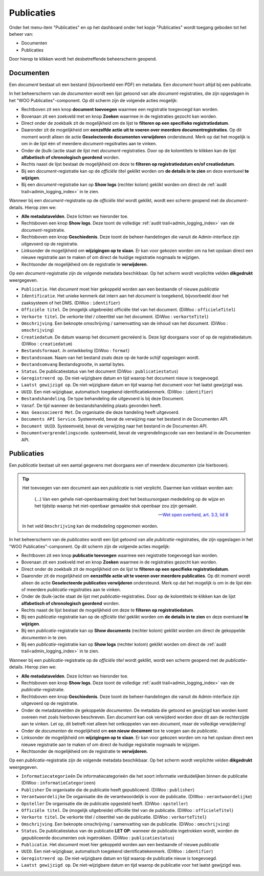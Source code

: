 .. _admin_publicaties_index:

Publicaties
============

Onder het menu-item "Publicaties" en op het dashboard onder het kopje "Publicaties" wordt toegang geboden tot het beheer van:

* Documenten
* Publicaties

Door hierop te klikken wordt het desbetreffende beheerscherm geopend.

Documenten
-----------

Een *document* bestaat uit een bestand (bijvoorbeeld een PDF) en metadata. Een *document* hoort altijd bij een publicatie.

In het beheerscherm van de *documenten* wordt een lijst getoond van alle *document*-registraties, die zijn opgeslagen in het "WOO Publicaties"-component.
Op dit scherm zijn de volgende acties mogelijk:

* Rechtboven zit een knop **document toevoegen** waarmee een registratie toegevoegd kan worden.
* Bovenaan zit een zoekveld met en knop **Zoeken** waarmee in de registraties gezocht kan worden.
* Direct onder de zoekbalk zit de mogelijkheid om de lijst te **filteren op een specifieke registratiedatum**.
* Daaronder zit de mogelijkheid om **eenzelfde actie uit te voeren over meerdere documentregistraties**. Op dit moment wordt alleen de actie **Geselecteerde documenten verwijderen** ondersteund. Merk op dat het mogelijk is om in de lijst één of meerdere *document*-regsitraties aan te vinken.
* Onder de (bulk-)actie staat de lijst met *document*-registraties. Door op de kolomtitels te klikken kan de lijst **alfabetisch of chronologisch geordend** worden.
* Rechts naast de lijst bestaat de mogelijkheid om deze te **filteren op registratiedatum en/of creatiedatum**.
* Bij een *document*-registratie kan op de `officiële titel` geklikt worden om **de details in te zien** en deze eventueel **te wijzigen**.
* Bij een *document*-registratie kan op **Show logs** (rechter kolom) geklikt worden om direct de :ref:`audit trail<admin_logging_index>` in te zien.

Wanneer bij een *document*-registratie op  de `officiële titel` wordt geklikt, wordt een scherm geopend met de *document*-details.
Hierop zien we:

* **Alle metadatavelden**. Deze lichten we hieronder toe.
* Rechtsboven een knop **Show logs**. Deze toont de volledige :ref:`audit trail<admin_logging_index>` van de *document*-registratie.
* Rechtsboven een knop **Geschiedenis**. Deze toont de beheer-handelingen die vanuit de Admin-interface zijn uitgevoerd op de registratie.
* Linksonder de mogelijkheid om **wijzigingen op te slaan**. Er kan voor gekozen worden om na het opslaan direct een nieuwe registratie aan te maken of om direct de huidige registratie nogmaals te wijzigen.
* Rechtsonder de mogelijkheid om de registratie te **verwijderen**.

Op een *document*-registratie zijn de volgende metadata beschikbaar. Op het scherm wordt verplichte velden **dikgedrukt** weergegeven.

* ``Publicatie``. Het *document* moet hier gekoppeld worden aan een bestaande of nieuwe *publicatie*
* ``Identificatie``. Het unieke kenmerk dat intern aan het *document* is toegekend, bijvoorbeeld door het zaaksysteem of het DMS. (DiWoo : ``identifier``)
* ``Officiële titel``. De (mogelijk uitgebreide) officiële titel van het document. (DiWoo : ``officieleTitel``)
* ``Verkorte titel``. De verkorte titel / citeertitel van het document. (DiWoo : ``verkorteTitel``)
* ``Omschrijving``. Een beknopte omschrijving / samenvatting van de inhoud van het document. (DiWoo : ``omschrijving``)
* ``Creatiedatum``. De datum waarop het document gecreëerd is. Deze ligt doorgaans voor of op de registratiedatum.  (DiWoo : ``creatiedatum``)
* ``Bestandsformaat``. *In ontwikkeling* (DiWoo : ``format``)
* ``Bestandsnaam``. Naam van het bestand zoals deze op de harde schijf opgeslagen wordt.
* ``Bestandsomvang`` Bestandsgrootte, in aantal bytes.
* ``Status``. De publicatiestatus van het document (DiWoo : ``publicatiestatus``)
* ``Geregistreerd op``. De niet-wijzigbare datum en tijd waarop het document nieuw is toegevoegd.
* ``Laatst gewijzigd op``. De niet-wijzigbare datum en tijd waarop het document voor het laatst gewijzigd was.
* ``UUID``. Een niet-wijzigbaar, automatisch toegekend identificatiekenmerk. (DiWoo : ``identifier``)
* ``Bestandshandeling``. De type behandeling die uitgevoerd is bij deze Document.
* ``Vanaf``. De tijd wanneer de bestandshandeling plaats gevonden heeft.
* ``Was Geassocieerd Met``. De organisatie die deze handeling heeft uitgevoerd.
* ``Documents API Service``. Systeemveld, bevat de verwijzing naar het bestand in de Documenten API.
* ``Document UUID``. Systeemveld, bevat de verwijzing naar het bestand in de Documenten API.
* ``Documentvergrendelingscode``. systeemveld, bevat de vergrendelingscode van een bestand in de Documenten API.

Publicaties
------------

Een *publicatie* bestaat uit een aantal gegevens met doorgaans een of meerdere *documenten* (zie hierboven).

.. tip::

    Het toevoegen van een document aan een *publicatie* is niet verplicht. Daarmee kan
    voldaan worden aan:

        (...) Van een gehele niet-openbaarmaking doet het bestuursorgaan mededeling op
        de wijze en het tijdstip waarop het niet-openbaar gemaakte stuk openbaar zou
        zijn gemaakt.

        -- `Wet open overheid, art. 3.3, lid 8`_

    In het veld ``Omschrijving`` kan de mededeling opgenomen worden.

In het beheerscherm van de *publicaties* wordt een lijst getoond van alle *publicatie*-registraties, die zijn opgeslagen in het "WOO Publicaties"-component.
Op dit scherm zijn de volgende acties mogelijk:

* Rechtboven zit een knop **publicatie toevoegen** waarmee een registratie toegevoegd kan worden.
* Bovenaan zit een zoekveld met en knop **Zoeken** waarmee in de registraties gezocht kan worden.
* Direct onder de zoekbalk zit de mogelijkheid om de lijst te **filteren op een specifieke registratiedatum**.
* Daaronder zit de mogelijkheid om **eenzelfde actie uit te voeren over meerdere publicaties**. Op dit moment wordt alleen de actie **Geselecteerde publicaties verwijderen** ondersteund. Merk op dat het mogelijk is om in de lijst één of meerdere *publicatie*-regsitraties aan te vinken.
* Onder de (bulk-)actie staat de lijst met *publicatie*-registraties. Door op de kolomtitels te klikken kan de lijst **alfabetisch of chronologisch geordend** worden.
* Rechts naast de lijst bestaat de mogelijkheid om deze te **filteren op registratiedatum**.
* Bij een *publicatie*-registratie kan op de `officiële titel` geklikt worden om **de details in te zien** en deze eventueel **te wijzigen**.
* Bij een *publicatie*-registratie kan op **Show documents** (rechter kolom) geklikt worden om direct de gekoppelde *documenten* in te zien.
* Bij een *publicatie*-registratie kan op **Show logs** (rechter kolom) geklikt worden om direct de :ref:`audit trail<admin_logging_index>` in te zien.

Wanneer bij een *publicatie*-registratie op  de `officiële titel` wordt geklikt, wordt een scherm geopend met de *publicatie*-details.
Hierop zien we:

* **Alle metadatavelden**. Deze lichten we hieronder toe.
* Rechtsboven een knop **Show logs**. Deze toont de volledige :ref:`audit trail<admin_logging_index>` van de *publicatie*-registratie.
* Rechtsboven een knop **Geschiedenis**. Deze toont de beheer-handelingen die vanuit de Admin-interface zijn uitgevoerd op de registratie.
* Onder de metadatavelden de gekoppelde *documenten*. De metadata die getoond en gewijzigd kan worden komt overeen met zoals hierboven beschreven. Een *document* kan ook verwijderd worden door dit aan de rechterzijde aan te vinken. Let op, dit betreft niet alleen het ontkoppelen van een *document*, maar de volledige verwijdering!
* Onder de *documenten* de mogelijkheid om **een nieuw document** toe te voegen aan de *publicatie*.
* Linksonder de mogelijkheid om **wijzigingen op te slaan**. Er kan voor gekozen worden om na het opslaan direct een nieuwe registratie aan te maken of om direct de huidige registratie nogmaals te wijzigen.
* Rechtsonder de mogelijkheid om de registratie te **verwijderen**.

Op een *publicatie*-registratie zijn de volgende metadata beschikbaar. Op het scherm wordt verplichte velden **dikgedrukt** weergegeven.

* ``Informatiecategorieën`` De informatiecategorieën die het soort informatie verduidelijken binnen de publicatie (DiWoo : ``informatieCategorieen``)
* ``Publisher`` De organisatie die de publicatie heeft gepubliceerd. (DiWoo : ``publisher``)
* ``Verantwoordelijke`` De organisatie die de verantwoordelijk is voor de publicatie. (DiWoo : ``verantwoordelijke``)
* ``Opsteller`` De organisatie die de publicatie opgesteld heeft. (DiWoo : ``opsteller``)
* ``Officiële titel``. De (mogelijk uitgebreide) officiële titel van de publicatie. (DiWoo : ``officieleTitel``)
* ``Verkorte titel``. De verkorte titel / citeertitel van de publicatie. (DiWoo : ``verkorteTitel``)
* ``Omschrijving``. Een beknopte omschrijving / samenvatting van de publicatie. (DiWoo : ``omschrijving``)
* ``Status``. De publicatiestatus van de publicatie **LET OP**: wanneer de publicatie ingetrokken wordt, worden de gepubliceerde documenten ook ingetrokken. (DiWoo : ``publicatiestatus``)
* ``Publicatie``. Het *document* moet hier gekoppeld worden aan een bestaande of nieuwe *publicatie*
* ``UUID``. Een niet-wijzigbaar, automatisch toegekend identificatiekenmerk. (DiWoo : ``identifier``)
* ``Geregistreerd op``. De niet-wijzigbare datum en tijd waarop de publicatie nieuw is toegevoegd.
* ``Laatst gewijzigd op``. De niet-wijzigbare datum en tijd waarop de publicatie voor het laatst gewijzigd was.

.. _Wet open overheid, art. 3.3, lid 8: https://wetten.overheid.nl/BWBR0045754/2024-10-01#Hoofdstuk3_Artikel3.3
